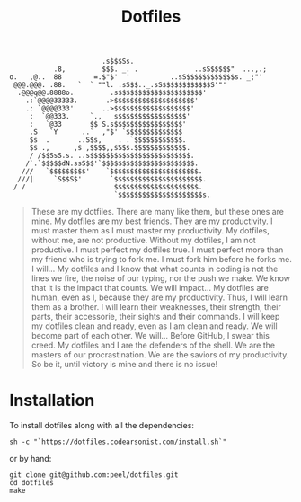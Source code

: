 #+TITLE: Dotfiles

#+BEGIN_SRC
                        .s$$$Ss.
            .8,         $$$. _. .              ..sS$$$$$"  ...,.;
 o.   ,@..  88        =.$"$'  '          ..sS$$$$$$$$$$$$s. _;"'
  @@@.@@@. .88.   `  ` ""l. .sS$$.._.sS$$$$$$$$$$$$S'"'
   .@@@q@@.8888o.         .s$$$$$$$$$$$$$$$$$$$$$'
     .:`@@@@33333.       .>$$$$$$$$$$$$$$$$$$$$'
     .: `@@@@333'       ..>$$$$$$$$$$$$$$$$$$$'
      :  `@@333.     `.,   s$$$$$$$$$$$$$$$$$'
      :   `@33       $$ S.s$$$$$$$$$$$$$$$$$'
      .S   `Y      ..`  ,"$' `$$$$$$$$$$$$$$
      $s  .       ..S$s,    . .`$$$$$$$$$$$$.
      $s .,      ,s ,$$$$,,sS$s.$$$$$$$$$$$$$.
      / /$$SsS.s. ..s$$$$$$$$$$$$$$$$$$$$$$$$$.
     /`.`$$$$$dN.ssS$$'`$$$$$$$$$$$$$$$$$$$$$$$.
    ///   `$$$$$$$$$'    `$$$$$$$$$$$$$$$$$$$$$$.
   ///|     `S$$S$'       `$$$$$$$$$$$$$$$$$$$$$$.
  / /                      $$$$$$$$$$$$$$$$$$$$$.
                           `$$$$$$$$$$$$$$$$$$$$$s.
#+END_SRC

#+BEGIN_QUOTE
These are my dotfiles. There are many like them, but these ones are mine.
My dotfiles are my best friends. They are my productivity. I must master them as I must master my productivity.
My dotfiles, without me, are not productive. Without my dotfiles, I am not productive. I must perfect my dotfiles true. I must perfect more than my friend who is trying to fork me. I must fork him before he forks me. I will...
My dotfiles and I know that what counts in coding is not the lines we fire, the noise of our typing, nor the push we make. We know that it is the impact that counts. We will impact...
My dotfiles are human, even as I, because they are my productivity. Thus, I will learn them as a brother. I will learn their weaknesses, their strength, their parts, their accessorie, their sights and their commands. I will keep my dotfiles clean and ready, even as I am clean and ready. We will become part of each other. We will...
Before GitHub, I swear this creed. My dotfiles and I are the defenders of the shell. We are the masters of our procrastination. We are the saviors of my productivity.
So be it, until victory is mine and there is no issue!
#+END_QUOTE

* Installation
To install dotfiles along with all the dependencies:
#+BEGIN_SRC
sh -c "`https://dotfiles.codearsonist.com/install.sh`"
#+END_SRC
or by hand:
#+BEGIN_SRC
git clone git@github.com:peel/dotfiles.git
cd dotfiles
make
#+END_SRC
